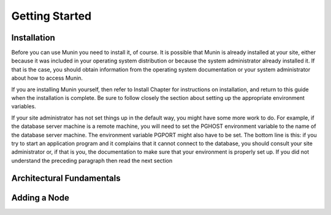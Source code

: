 Getting Started
================

Installation
------------

Before you can use Munin you need to install it, of course. It is possible that
Munin is already installed at your site, either because it was included in your
operating system distribution or because the system administrator already
installed it. If that is the case, you should obtain information from the
operating system documentation or your system administrator about how to access
Munin.

If you are installing Munin yourself, then refer to Install Chapter for
instructions on installation, and return to this guide when the installation is
complete. Be sure to follow closely the section about setting up the
appropriate environment variables.

If your site administrator has not set things up in the default way, you might
have some more work to do. For example, if the database server machine is a
remote machine, you will need to set the PGHOST environment variable to the
name of the database server machine. The environment variable PGPORT might also
have to be set. The bottom line is this: if you try to start an application
program and it complains that it cannot connect to the database, you should
consult your site administrator or, if that is you, the documentation to make
sure that your environment is properly set up. If you did not understand the
preceding paragraph then read the next section

Architectural Fundamentals
--------------------------

Adding a Node
-------------
